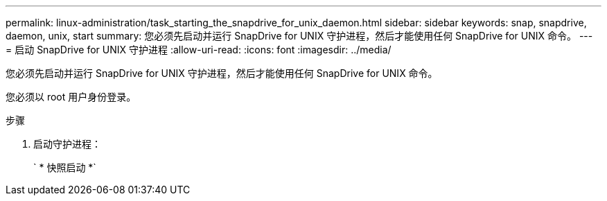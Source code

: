 ---
permalink: linux-administration/task_starting_the_snapdrive_for_unix_daemon.html 
sidebar: sidebar 
keywords: snap, snapdrive, daemon, unix, start 
summary: 您必须先启动并运行 SnapDrive for UNIX 守护进程，然后才能使用任何 SnapDrive for UNIX 命令。 
---
= 启动 SnapDrive for UNIX 守护进程
:allow-uri-read: 
:icons: font
:imagesdir: ../media/


[role="lead"]
您必须先启动并运行 SnapDrive for UNIX 守护进程，然后才能使用任何 SnapDrive for UNIX 命令。

您必须以 root 用户身份登录。

.步骤
. 启动守护进程：
+
` * 快照启动 *`


